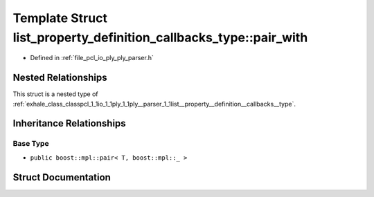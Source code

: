 .. _exhale_struct_structpcl_1_1io_1_1ply_1_1ply__parser_1_1list__property__definition__callbacks__type_1_1pair__with:

Template Struct list_property_definition_callbacks_type::pair_with
==================================================================

- Defined in :ref:`file_pcl_io_ply_ply_parser.h`


Nested Relationships
--------------------

This struct is a nested type of :ref:`exhale_class_classpcl_1_1io_1_1ply_1_1ply__parser_1_1list__property__definition__callbacks__type`.


Inheritance Relationships
-------------------------

Base Type
*********

- ``public boost::mpl::pair< T, boost::mpl::_ >``


Struct Documentation
--------------------


.. doxygenstruct:: pcl::io::ply::ply_parser::list_property_definition_callbacks_type::pair_with
   :members:
   :protected-members:
   :undoc-members: